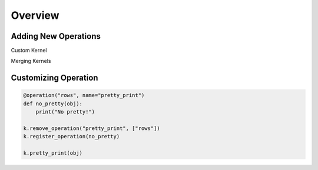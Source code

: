 ########
Overview
########

Adding New Operations
=====================

Custom Kernel

Merging Kernels

Customizing Operation 
=====================

.. code-block:: python

    @operation("rows", name="pretty_print")
    def no_pretty(obj):
        print("No pretty!")

    k.remove_operation("pretty_print", ["rows"])
    k.register_operation(no_pretty)

    k.pretty_print(obj)

